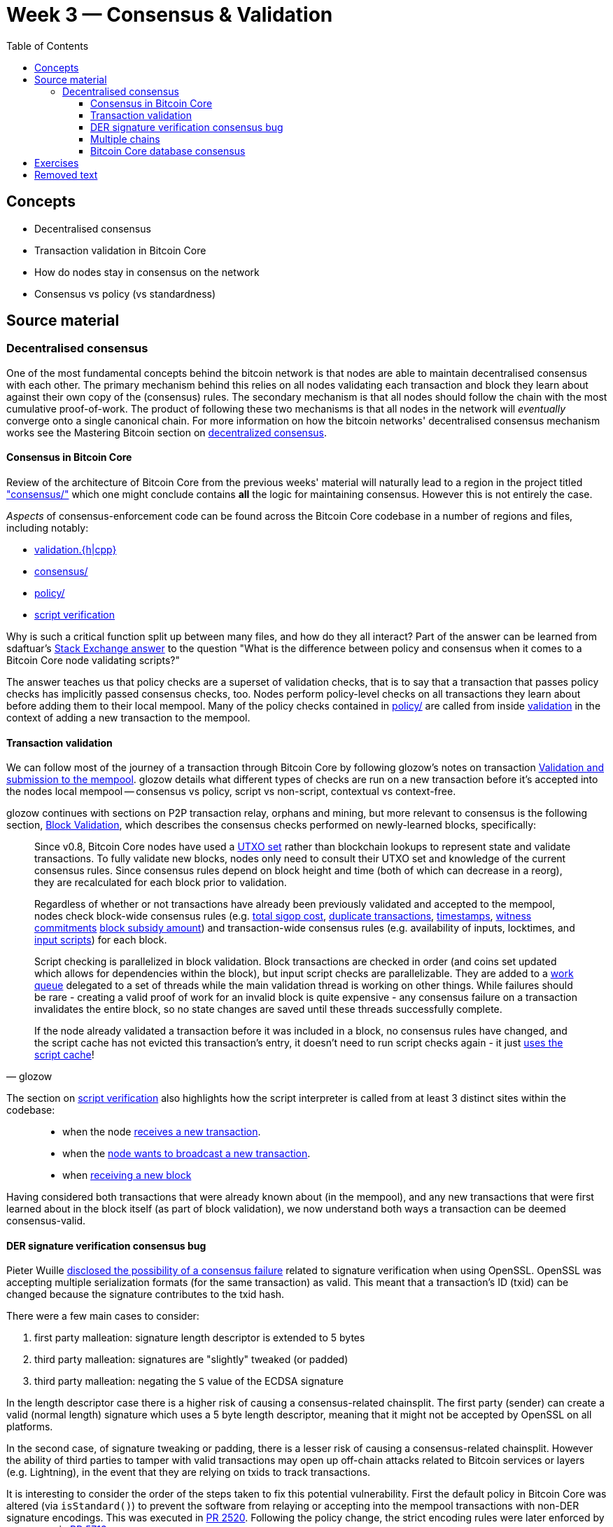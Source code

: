 = Week 3 — Consensus & Validation
:toc:
:toclevels: 4
:aantonop-decentralized-consensus: https://github.com/bitcoinbook/bitcoinbook/blob/develop/ch10.asciidoc#decentralized-consensus
:obc-consensus: https://github.com/chaincodelabs/bitcoin-core-onboarding/blob/main/1.1_regions.asciidoc#consensus_region
:obc-validation: https://github.com/chaincodelabs/bitcoin-core-onboarding/blob/main/1.1_regions.asciidoc#validationhcpp
:obc-policy: https://github.com/chaincodelabs/bitcoin-core-onboarding/blob/main/1.1_regions.asciidoc#policy_region
:obc-script-verification: https://github.com/chaincodelabs/bitcoin-core-onboarding/blob/main/1.0_bitcoin_core_architecture.asciidoc#script-verification
:sdaftuar-se-answer: https://bitcoin.stackexchange.com/questions/100317/what-is-the-difference-between-policy-and-consensus-when-it-comes-to-a-bitcoin-c/100319#100319
:process-new-block: https://github.com/bitcoin/bitcoin/blob/4b5659c6b115315c9fd2902b4edd4b960a5e066e/src/validation.cpp#L3667-L3701
:check-block: https://github.com/bitcoin/bitcoin/blob/4b5659c6b115315c9fd2902b4edd4b960a5e066e/src/validation.cpp#L3192-L3264
// TODO: keep this link up to date if/when PR merged
:glozow-tx-mempool-validation: https://github.com/glozow/bitcoin-notes/blob/e9855dc377811b6d77bb75d8606c776cc26c1860/transaction-lifecycle.md#Validation-and-Submission-to-Mempool
:glozow-block-validation: https://github.com/glozow/bitcoin-notes/blob/e9855dc377811b6d77bb75d8606c776cc26c1860/transaction-lifecycle.md#block-validation
:recv-new-tx: https://github.com/bitcoin/bitcoin/blob/4b5659c6b115315c9fd2902b4edd4b960a5e066e/src/net_processing.cpp#L3001
:broadcast-new-tx: https://github.com/bitcoin/bitcoin/blob/4b5659c6b115315c9fd2902b4edd4b960a5e066e/src/node/transaction.cpp#L29
:recv-new-block: https://github.com/bitcoin/bitcoin/blob/4b5659c6b115315c9fd2902b4edd4b960a5e066e/src/net_processing.cpp#L3529
:utxo-set: https://github.com/bitcoin/bitcoin/pull/1677
:total-sigop-cost: https://github.com/bitcoin/bitcoin/blob/9df1906091f84d9a3a2e953a0424a88e0931ea33/src/validation.cpp#L1935
:duplicate-transactions: https://github.com/bitcoin/bitcoin/blob/9df1906091f84d9a3a2e953a0424a88e0931ea33/src/validation.cpp#L1778-L1866
:timestamps: https://github.com/bitcoin/bitcoin/blob/9df1906091f84d9a3a2e953a0424a88e0931ea33/src/validation.cpp#L3172-L3179
:witness-commitments: https://github.com/bitcoin/bitcoin/blob/9df1906091f84d9a3a2e953a0424a88e0931ea33/src/validation.cpp#L3229-L3255
:block-subsidy-amount: https://github.com/bitcoin/bitcoin/blob/9df1906091f84d9a3a2e953a0424a88e0931ea33/src/validation.cpp#L1965-L1969
:input-scripts: https://github.com/bitcoin/bitcoin/blob/9df1906091f84d9a3a2e953a0424a88e0931ea33/src/validation.cpp#L1946
:work-queue: https://github.com/bitcoin/bitcoin/blob/9df1906091f84d9a3a2e953a0424a88e0931ea33/src/validation.cpp#L1887
:script-cache: https://github.com/bitcoin/bitcoin/blob/1a369f006fd0bec373b95001ed84b480e852f191/src/validation.cpp#L1419-L1430
:recv-new-tx: https://github.com/bitcoin/bitcoin/blob/4b5659c6b115315c9fd2902b4edd4b960a5e066e/src/net_processing.cpp#L3001
:broadcast-new-tx: https://github.com/bitcoin/bitcoin/blob/4b5659c6b115315c9fd2902b4edd4b960a5e066e/src/node/transaction.cpp#L29
:recv-new-block: https://github.com/bitcoin/bitcoin/blob/4b5659c6b115315c9fd2902b4edd4b960a5e066e/src/net_processing.cpp#L3529
:PR10279: https://github.com/bitcoin/bitcoin/pull/10279
:PR20158: https://github.com/bitcoin/bitcoin/pull/20158
:tx-in-range: https://github.com/bitcoin/bitcoin/blob/4b5659c6b115315c9fd2902b4edd4b960a5e066e/src/consensus/tx_check.cpp#L25-L28
:standard-tx-weight: https://github.com/bitcoin/bitcoin/blob/4b5659c6b115315c9fd2902b4edd4b960a5e066e/src/policy/policy.cpp#L88
:inputs-available: https://github.com/bitcoin/bitcoin/blob/4b5659c6b115315c9fd2902b4edd4b960a5e066e/src/validation.cpp#L671-L692
:BIP50: https://github.com/bitcoin/bips/blob/master/bip-0050.mediawiki
:consensus-bug-BIP66: https://lists.linuxfoundation.org/pipermail/bitcoin-dev/2015-July/009697.html
:libsecp256k1: https://github.com/bitcoin/bitcoin/pull/6954
:der-signatures: https://github.com/bitcoin/bitcoin/pull/2520
:impl-bip66: https://github.com/bitcoin/bitcoin/pull/5713

== Concepts

* Decentralised consensus
* Transaction validation in Bitcoin Core
* How do nodes stay in consensus on the network
* Consensus vs policy (vs standardness)

== Source material

=== Decentralised consensus

One of the most fundamental concepts behind the bitcoin network is that nodes are able to maintain decentralised consensus with each other.
The primary mechanism behind this relies on all nodes validating each transaction and block they learn about against their own copy of the (consensus) rules.
The secondary mechanism is that all nodes should follow the chain with the most cumulative proof-of-work.
The product of following these two mechanisms is that all nodes in the network will _eventually_ converge onto a single canonical chain.
For more information on how the bitcoin networks' decentralised consensus mechanism works see the Mastering Bitcoin section on {aantonop-decentralized-consensus}[decentralized consensus].

==== Consensus in Bitcoin Core

Review of the architecture of Bitcoin Core from the previous weeks' material will naturally lead to a region in the project titled {obc-consensus}["consensus/"] which one might conclude contains *all* the logic for maintaining consensus.
However this is not entirely the case.

_Aspects_ of consensus-enforcement code can be found across the Bitcoin Core codebase in a number of regions and files, including notably:

* {obc-validation}[validation.{h|cpp}]
* {obc-consensus}[consensus/]
* {obc-policy}[policy/]
* {obc-script-verification}[script verification]

Why is such a critical function split up between many files, and how do they all interact?
Part of the answer can be learned from sdaftuar's {sdaftuar-se-answer}[Stack Exchange answer] to the question "What is the difference between policy and consensus when it comes to a Bitcoin Core node validating scripts?"

The answer teaches us that policy checks are a superset of validation checks, that is to say that a transaction that passes policy checks has implicitly passed consensus checks, too.
Nodes perform policy-level checks on all transactions they learn about before adding them to their local mempool.
Many of the policy checks contained in {obc-policy}[policy/] are called from inside {obc-validation}[validation] in the context of adding a new transaction to the mempool.

==== Transaction validation

We can follow most of the journey of a transaction through Bitcoin Core by following glozow's notes on transaction {glozow-tx-mempool-validation}[Validation and submission to the mempool].
glozow details what different types of checks are run on a new transaction before it's accepted into the nodes local mempool -- consensus vs policy, script vs non-script, contextual vs context-free.

glozow continues with sections on P2P transaction relay, orphans and mining, but more relevant to consensus is the following section, {glozow-block-validation}[Block Validation], which describes the consensus checks performed on newly-learned blocks, specifically:

[quote,glozow]
____
Since v0.8, Bitcoin Core nodes have used a {utxo-set}[UTXO set] rather than blockchain lookups to represent state and validate transactions.
To fully validate new blocks, nodes only need to consult their UTXO set and knowledge of the current consensus rules.
Since consensus rules depend on block height and time (both of which can decrease in a reorg), they are recalculated for each block prior to validation.

Regardless of whether or not transactions have already been previously validated and accepted to the mempool, nodes check block-wide consensus rules (e.g. {total-sigop-cost}[total sigop cost], {duplicate-transactions}[duplicate transactions], {timestamps}[timestamps], {witness-commitments}[witness commitments] {block-subsidy-amount}[block subsidy amount]) and transaction-wide consensus rules (e.g. availability of inputs, locktimes, and {input-scripts}[input scripts]) for each block.

Script checking is parallelized in block validation. Block transactions are checked in order (and coins set updated which allows for dependencies within the block), but input script checks are parallelizable. They are added to a {work-queue}[work queue] delegated to a set of threads while the main validation thread is working on other things.
While failures should be rare - creating a valid proof of work for an invalid block is quite expensive - any consensus failure on a transaction invalidates the entire block, so no state changes are saved until these threads successfully complete.

If the node already validated a transaction before it was included in a block, no consensus rules have changed, and the script cache has not evicted this transaction's entry, it doesn't need to run script checks again - it just {script-cache}[uses the script cache]!
____

The section on {obc-script-verification}[script verification] also highlights how the script interpreter is called from at least 3 distinct sites within the codebase:

[quote]
____
* when the node {recv-new-tx}[receives a new transaction].

* when the {broadcast-new-tx}[node wants to broadcast a new transaction].

* when {recv-new-block}[receiving a new block]
____

Having considered both transactions that were already known about (in the mempool), and any new transactions that were first learned about in the block itself (as part of block validation), we now understand both ways a transaction can be deemed consensus-valid.

==== DER signature verification consensus bug

Pieter Wuille {consensus-bug-BIP66}[disclosed the possibility of a consensus failure] related to signature verification when using OpenSSL.
OpenSSL was accepting multiple serialization formats (for the same transaction) as valid.
This meant that a transaction's ID (txid) can be changed because the signature contributes to the txid hash.

There were a few main cases to consider:

. first party malleation: signature length descriptor is extended to 5 bytes
. third party malleation: signatures are "slightly" tweaked (or padded)
. third party malleation: negating the `S` value of the ECDSA signature

In the length descriptor case there is a higher risk of causing a consensus-related chainsplit.
The first party (sender) can create a valid (normal length) signature which uses a 5 byte length descriptor, meaning that it might not be accepted by OpenSSL on all platforms.

In the second case, of signature tweaking or padding, there is a lesser risk of causing a consensus-related chainsplit.
However the ability of third parties to tamper with valid transactions may open up off-chain attacks related to Bitcoin services or layers (e.g. Lightning), in the event that they are relying on txids to track transactions.

It is interesting to consider the order of the steps taken to fix this potential vulnerability.
First the default policy in Bitcoin Core was altered (via `isStandard()`) to prevent the software from relaying or accepting into the mempool transactions with non-DER signature encodings.
This was executed in {der-signatures}[PR 2520].
Following the policy change, the strict encoding rules were later enforced by consensus in {impl-bip66}[PR 5713].

Do you think this approach -- first altering policy, followed later by consensus -- made sense for implementing the changes needed to fix this consensus vulnerability?
In what circumstances might it not make sense?

Having OpenSSL as a consensus-critical dependency to the project was ultimately fixed in {libsecp256k1}[PR 6954] which switched to using libsecp256k1 for signature verification.

==== Multiple chains

:assumeUTXO: https://bitcoinops.org/en/topics/assumeutxo/

TODO: Reorgs, undo data, `DisconnectBlock`

Bitcoin nodes should ultimately converge in consensus on the most-work chain.
Being able to track and monitor multiple chain (tips) concurrently is a key requirement for this to take place.
There are a number of different states which the client must be able to handle:

. A single, most-work chain being followed
. Stale blocks learned about but not used
. Full reorganisation from one chain tip to another

`BlockManager` is tasked with maintaining a tree of all blocks learned about, along with their total work so that the most-work chain can be quickly determined.

`CChainState` is responsible for updating our local view of the best tip, including reading and writing blocks to disk, and updating the UTXO set.
A single `BlockManager` is shared between all instances of `CChainState`.

`ChainstateManager` is tasked with managing multiple ``CChainState``s.
Currently just a "regular" IBD chainstate and an optional snapshot chainstate, which might in the future be used as part of the {assumeUTXO}[assumeUTXO] project.

When a new block is learned about (from `src/net_processing.cpp`) it will call into ``ChainstateManager``s `ProcessNewBlockHeaders` method to validate it.


==== Bitcoin Core database consensus

Historically Bitcoin Core used Berkeley DB (BDB) for transaction and block indices.
In 2013 a migration to LevelDB for these indices was included with Bitcoin Core v0.8.
What developers at the time could not foresee is that nodes that were still using BDB for these indices (all pre 0.8 nodes), were silently consensus-bound by a relatively obscure BDB-specific database lock counter.

BDB required a configuration setting for the total number of locks available to your database.
Bitcoin Core was also interpreting failure to grab the required number of locks as the block being invalid -- a consensus failure.
This combination caused some BDB-using nodes to mark blocks created by LevelDB-using nodes as invalid and caused a consensus split.
{BIP50}[BIP 50] provides further explanation on this incident.

Note that that database code is not found in, or in close proximity to, the `/src/consensus` region of the codebase.

== Exercises

[qanda]
What is the difference between contextual and context-free validation checks?::
Contextual checks require some knowledge of the current "state", e.g. ChainState, chain tip or UTXO set.
+
Context-free checks only require the information required in the transaction itself.
+
See {glozow-tx-mempool-validation}[glozow-tx-mempool-validation] for more info.

What are some examples of each?::
context-free:
+
. `tx.isCoinbase()`
. {tx-in-range}[0 &#8804; tx_value &#8804; MAX_MONEY]
. {standard-tx-weight}[tx not overweight]

+
contextual: {inputs-available}[check inputs are available]

In which function(s) do UTXO-related validity checks happen?::
`ConnectBlock()`

What type of validation checks are `CheckBlockHeader()` and `CheckBlock()` performing?::
context-free

Which class is in charge of managing the current blockchain?::
`ChainstateManager()`

Which class is in charge of managing the UTXO set?::
`CCoinsViews()`

Which functions are called when a longer chain is found that we need to re-org onto?::
TODO

Are there any areas of the codebase where the same consensus or validation checks are performed twice?::
Again see {glozow-tx-mempool-validation}[glozows notes] for examples

Why does `CheckInputsFromMempoolAndCache` exist?::
To prevent us from re-checking the scripts of transactions already in our mempool during consensus validation on learning about a new block

Which function(s) are in charge of validating the merkle root of a block?::
`BlockMerkleRoot()` and `BlockWitnessMerkleRoot()` construct a vector of merkle leaves, which is then passed to `ComputeMerkleRoot()` for calculation.
// TODO: Calculate the merkle root of a sample block

Can you find any evidence (e.g. PRs) which have been made in an effort to modularize consensus code?::
A few examples: {PR10279}[#10279], {PR20158}[#20158]

What is the function of `BlockManager()`?::
It manages the current most-work chaintip and pruning of unneeded blocks (`\*.blk`) and associated undo (`*.rev`) files

What stops a malicious node from sending multiple invalid headers to try and use up a nodes' disk space? (hint: these might be stored in `BlockManager.m_failed_blocks`)::
Even invalid headers would need a valid proof of work which would be too costly to construct for a spammer

Which functions are responsible for writing consensus-valid blocks to disk?::
TODO: answer

Are there any other components to Bitcoin Core which, similarly to the block storage database, are not themselves performing validation but can still be consensus-critical?::
Not sure myself, sounds like an interesting question though!

In which module (and class) is signature verification handled?::
`src/script/interpreter.cpp#BaseSignatureChecker`

Which function is used to calculate the Merkle root of a block, and from where is it called?::
`src/consensus/merkle.cpp#ComputeMerkleRoot` is used to compute the merkle root.
+
It is called from `src/chainparams.cpp#CreateGenesisBlock`, `src/miner.cpp#IncrementExtraNonce` & `src/miner.cpp#RegenerateCommitments` and from `src/validation.cpp#CheckBlock` to validate incoming blocks.

Practical question on Merkle root calculation::
TODO, add exercise

== Removed text

The outline of the mechanism at work is that a node relaying a transaction can slightly modify the signature in a way which is still acceptable to the underlying OpenSSL module.
Once the signature has been changed, the transaction ID (hash) will also change.
If the modified transaction is then included in a block, before the original, the effect is that the sender will still see the outgoing transaction as "unconfirmed" in their wallet.
The sender wallet should however also see the accepted (modified) outgoing transaction, so their balance will be calculated correctly, only a "stuck doublespend" will pollute their wallet.
The receiver will not perceive anything unordinary, unless they were tracking the incoming payment using the txid as given to them by the sender.

